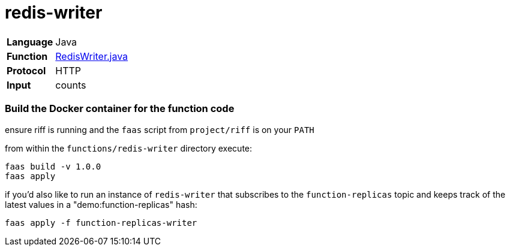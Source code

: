 = redis-writer

[horizontal]
*Language*:: Java
*Function*:: https://github.com/markfisher/s1p2017-faas-demo/blob/master/functions/redis-writer/src/main/java/functions/RedisWriter.java[RedisWriter.java]
*Protocol*:: HTTP
*Input*:: counts

=== Build the Docker container for the function code

ensure riff is running and the `faas` script from `project/riff` is on your `PATH`

from within the `functions/redis-writer` directory execute:

```
faas build -v 1.0.0
faas apply
```

if you'd also like to run an instance of `redis-writer` that subscribes to the
`function-replicas` topic and keeps track of the latest values in a
"demo:function-replicas" hash:

```
faas apply -f function-replicas-writer
```
